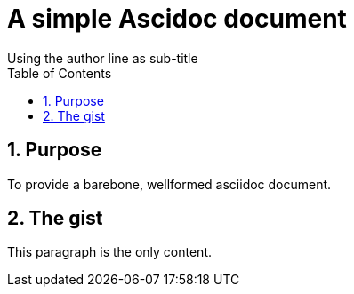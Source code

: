 = A simple Ascidoc document
Using the author line as sub-title
:toc:
:docid: WF-001
:imagesdir: images
:numbered:

== Purpose

To provide a barebone, wellformed asciidoc document.

== The gist

This paragraph is the only content.
